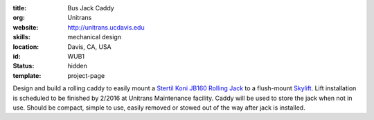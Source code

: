 :title: Bus Jack Caddy
:org: Unitrans
:website: http://unitrans.ucdavis.edu
:skills: mechanical design
:location: Davis, CA, USA
:id: WUB1
:status: hidden
:template: project-page

Design and build a rolling caddy to easily mount a `Stertil Koni JB160 Rolling
Jack <http://www.stertil-koni.nl/en/products/accessories/jacking-beams>`_ to a
flush-mount `Skylift
<http://www.stertil-koni.com/en/products/platform-lifts/skylift>`_. Lift
installation is scheduled to be finished by 2/2016 at Unitrans Maintenance
facility. Caddy will be used to store the jack when not in use. Should be
compact, simple to use,  easily removed or stowed out of the way after jack is
installed.
